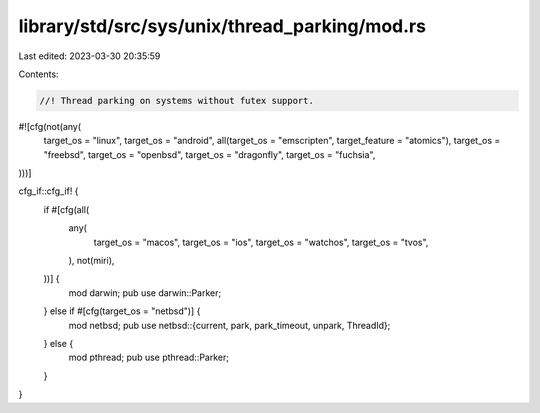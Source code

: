 library/std/src/sys/unix/thread_parking/mod.rs
==============================================

Last edited: 2023-03-30 20:35:59

Contents:

.. code-block:: rs

    //! Thread parking on systems without futex support.

#![cfg(not(any(
    target_os = "linux",
    target_os = "android",
    all(target_os = "emscripten", target_feature = "atomics"),
    target_os = "freebsd",
    target_os = "openbsd",
    target_os = "dragonfly",
    target_os = "fuchsia",
)))]

cfg_if::cfg_if! {
    if #[cfg(all(
        any(
            target_os = "macos",
            target_os = "ios",
            target_os = "watchos",
            target_os = "tvos",
        ),
        not(miri),
    ))] {
        mod darwin;
        pub use darwin::Parker;
    } else if #[cfg(target_os = "netbsd")] {
        mod netbsd;
        pub use netbsd::{current, park, park_timeout, unpark, ThreadId};
    } else {
        mod pthread;
        pub use pthread::Parker;
    }
}


